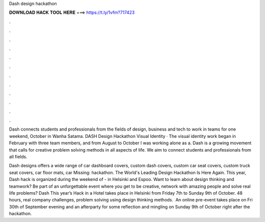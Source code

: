 Dash design hackathon



𝐃𝐎𝐖𝐍𝐋𝐎𝐀𝐃 𝐇𝐀𝐂𝐊 𝐓𝐎𝐎𝐋 𝐇𝐄𝐑𝐄 ===> https://t.ly/1vfm?717423



.



.



.



.



.



.



.



.



.



.



.



.

Dash connects students and professionals from the fields of design, business and tech to work in teams for one weekend, October in Wanha Satama. DASH Design Hackathon Visual Identity · The visual identity work began in February with three team members, and from August to October I was working alone as a. Dash is a growing movement that calls for creative problem solving methods in all aspects of life. We aim to connect students and professionals from all fields.

Dash designs offers a wide range of car dashboard covers, custom dash covers, custom car seat covers, custom truck seat covers, car floor mats, car Missing: hackathon. The World's Leading Design Hackathon Is Here Again. This year, Dash hack is organized during the weekend of - in Helsinki and Espoo. Want to learn about design thinking and teamwork? Be part of an unforgettable event where you get to be creative, network with amazing people and solve real life problems? Dash This year’s Hack in a Hotel takes place in Helsinki from Friday 7th to Sunday 9th of October. 48 hours, real company challenges, problem solving using design thinking methods. ‍ An online pre-event takes place on Fri 30th of September evening and an afterparty for some reflection and mingling on Sunday 9th of October right after the hackathon.
